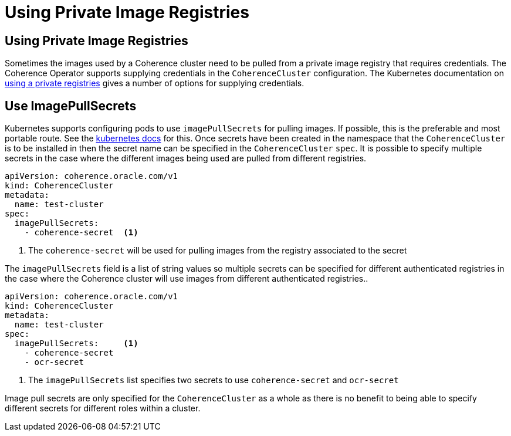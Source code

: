 ///////////////////////////////////////////////////////////////////////////////

    Copyright (c) 2019 Oracle and/or its affiliates. All rights reserved.

    Licensed under the Apache License, Version 2.0 (the "License");
    you may not use this file except in compliance with the License.
    You may obtain a copy of the License at

        http://www.apache.org/licenses/LICENSE-2.0

    Unless required by applicable law or agreed to in writing, software
    distributed under the License is distributed on an "AS IS" BASIS,
    WITHOUT WARRANTIES OR CONDITIONS OF ANY KIND, either express or implied.
    See the License for the specific language governing permissions and
    limitations under the License.

///////////////////////////////////////////////////////////////////////////////

= Using Private Image Registries


== Using Private Image Registries

Sometimes the images used by a Coherence cluster need to be pulled from a private image registry that requires credentials.
The Coherence Operator supports supplying credentials in the `CoherenceCluster` configuration.
The Kubernetes documentation on https://kubernetes.io/docs/concepts/containers/images/#using-a-private-registry[ using a private registries]
gives a number of options for supplying credentials.

== Use ImagePullSecrets

Kubernetes supports configuring pods to use `imagePullSecrets` for pulling images. If possible, this is the preferable
and most portable route.
See the https://kubernetes.io/docs/concepts/containers/images/#specifying-imagepullsecrets-on-a-pod[kubernetes docs]
for this.
Once secrets have been created in the namespace that the `CoherenceCluster` is to be installed in then the secret name
can be specified in the `CoherenceCluster` `spec`. It is possible to specify multiple secrets in the case where the different
images being used are pulled from different registries.


[source,yaml]
----
apiVersion: coherence.oracle.com/v1
kind: CoherenceCluster
metadata:
  name: test-cluster
spec:
  imagePullSecrets:
    - coherence-secret  <1>
----

<1> The `coherence-secret` will be used for pulling images from the registry associated to the secret


The `imagePullSecrets` field is a list of string values so multiple secrets can be specified for different authenticated
registries in the case where the Coherence cluster will use images from different authenticated registries..

[source,yaml]
----
apiVersion: coherence.oracle.com/v1
kind: CoherenceCluster
metadata:
  name: test-cluster
spec:
  imagePullSecrets:     <1>
    - coherence-secret
    - ocr-secret
----

<1> The `imagePullSecrets` list specifies two secrets to use `coherence-secret` and `ocr-secret`

Image pull secrets are only specified for the `CoherenceCluster` as a whole as there is no benefit to being able to
specify different secrets for different roles within a cluster.